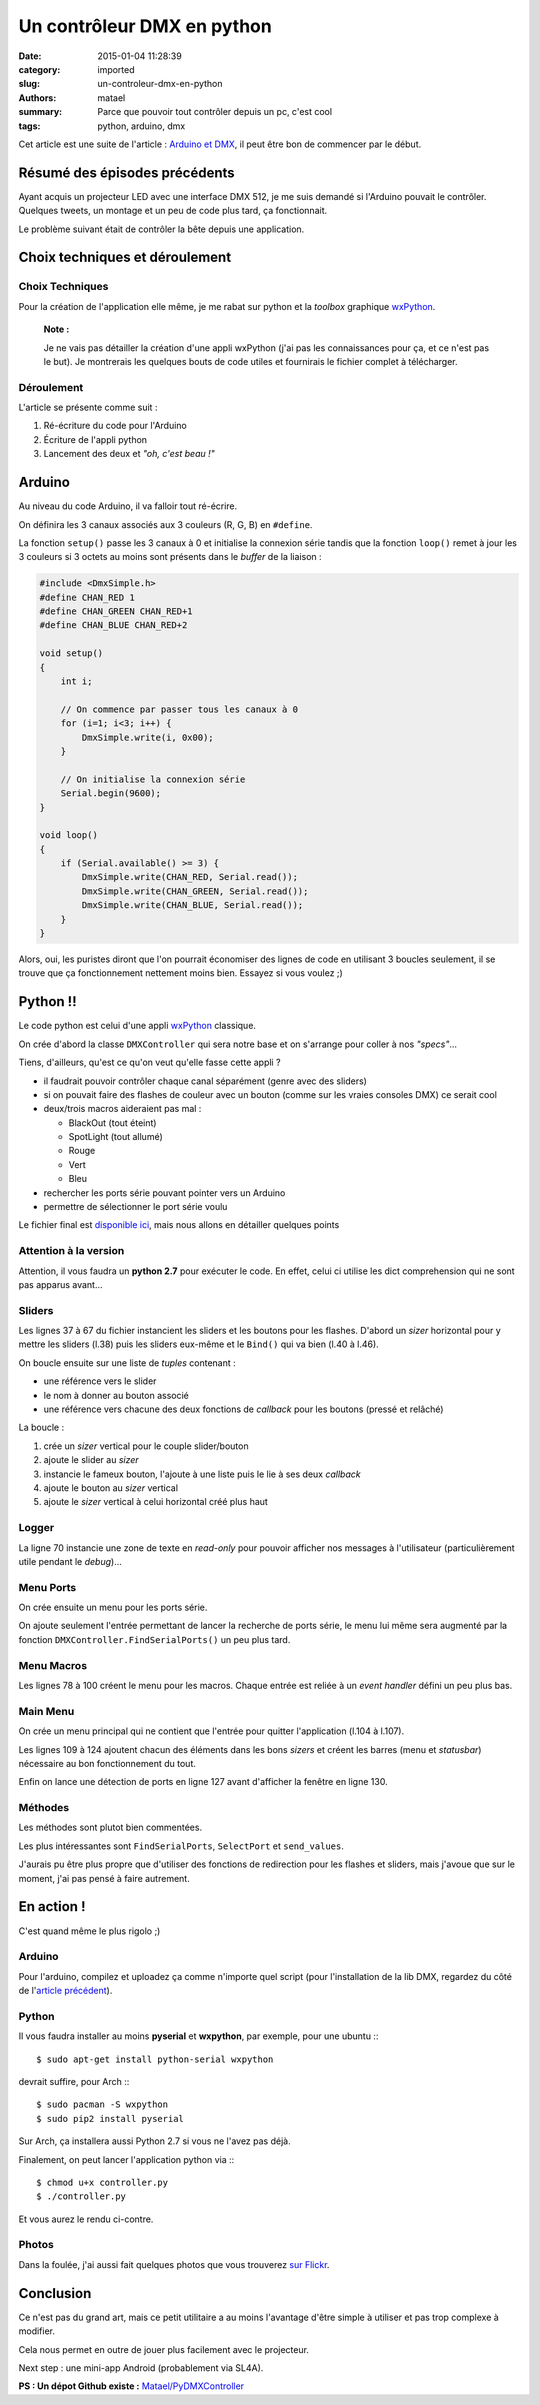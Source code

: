 ===========================
Un contrôleur DMX en python
===========================

:date: 2015-01-04 11:28:39
:category: imported
:slug: un-controleur-dmx-en-python
:authors: matael
:summary: Parce que pouvoir tout contrôler depuis un pc, c'est cool
:tags: python, arduino, dmx

Cet article est une suite de l'article : `Arduino et DMX`_, il peut être bon de commencer par le début.

Résumé des épisodes précédents
==============================

Ayant acquis un projecteur LED avec une interface DMX 512, je me suis demandé si l'Arduino pouvait le contrôler.
Quelques tweets, un montage et un peu de code plus tard, ça fonctionnait.

Le problème suivant était de contrôler la bête depuis une application.

Choix techniques et déroulement
===============================

Choix Techniques
----------------

Pour la création de l'application elle même, je me rabat sur python et la *toolbox* graphique wxPython_.

    **Note :**

    Je ne vais pas détailler la création d'une appli wxPython (j'ai pas les connaissances pour ça, et ce n'est pas le
    but). Je montrerais les quelques bouts de code utiles et fournirais le fichier complet à télécharger.


Déroulement
-----------

L'article se présente comme suit :

#. Ré-écriture du code pour l'Arduino
#. Écriture de l'appli python
#. Lancement des deux et *"oh, c'est beau !"*

Arduino
=======

Au niveau du code Arduino, il va falloir tout ré-écrire.

On définira les 3 canaux associés aux 3 couleurs (R, G, B) en ``#define``.

La fonction ``setup()`` passe les 3 canaux à 0 et initialise la connexion série tandis que la fonction ``loop()`` remet
à jour les 3 couleurs si 3 octets au moins sont présents dans le *buffer* de la liaison :

.. sourcecode:: c

    #include <DmxSimple.h>
    #define CHAN_RED 1
    #define CHAN_GREEN CHAN_RED+1
    #define CHAN_BLUE CHAN_RED+2

    void setup()
    {
        int i;

        // On commence par passer tous les canaux à 0
        for (i=1; i<3; i++) {
            DmxSimple.write(i, 0x00);
        }

        // On initialise la connexion série
        Serial.begin(9600);
    }

    void loop()
    {
        if (Serial.available() >= 3) {
            DmxSimple.write(CHAN_RED, Serial.read());
            DmxSimple.write(CHAN_GREEN, Serial.read());
            DmxSimple.write(CHAN_BLUE, Serial.read());
        }
    }

Alors, oui, les puristes diront que l'on pourrait économiser des lignes de code en utilisant 3 boucles seulement, il se
trouve que ça fonctionnement nettement moins bien.
Essayez si vous voulez ;)

Python !!
=========

Le code python est celui d'une appli wxPython_ classique.

On crée d'abord la classe ``DMXController`` qui sera notre base et on s'arrange pour coller à nos *"specs"*...

Tiens, d'ailleurs, qu'est ce qu'on veut qu'elle fasse cette appli ?

- il faudrait pouvoir contrôler chaque canal séparément (genre avec des sliders)
- si on pouvait faire des flashes de couleur avec un bouton (comme sur les vraies consoles DMX) ce serait cool
- deux/trois macros aideraient pas mal :

  - BlackOut (tout éteint)
  - SpotLight (tout allumé)
  - Rouge
  - Vert
  - Bleu

- rechercher les ports série pouvant pointer vers un Arduino
- permettre de sélectionner le port série voulu

Le fichier final est `disponible ici`_, mais nous allons en détailler quelques points

Attention à la version
----------------------

Attention, il vous faudra un **python 2.7** pour exécuter le code. En effet, celui ci utilise les dict comprehension qui
ne sont pas apparus avant...

Sliders
-------

Les lignes 37 à 67 du fichier instancient les sliders et les boutons pour les flashes.
D'abord un *sizer* horizontal pour y mettre les sliders (l.38) puis les sliders eux-même et le ``Bind()`` qui va bien
(l.40 à l.46).

On boucle ensuite sur une liste de *tuples* contenant :

- une référence vers le slider
- le nom à donner au bouton associé
- une référence vers chacune des deux fonctions de *callback* pour les boutons (pressé et relâché)

La boucle :

#. crée un *sizer* vertical pour le couple slider/bouton
#. ajoute le slider au *sizer*
#. instancie le fameux bouton, l'ajoute à une liste puis le lie à ses deux *callback*
#. ajoute le bouton au *sizer* vertical
#. ajoute le *sizer* vertical à celui horizontal créé plus haut

Logger
------

La ligne 70 instancie une zone de texte en *read-only* pour pouvoir afficher nos messages à l'utilisateur
(particulièrement utile pendant le *debug*)...

Menu Ports
----------

On crée ensuite un menu pour les ports série.

On ajoute seulement l'entrée permettant de lancer la recherche de ports série, le menu lui même sera augmenté par la
fonction ``DMXController.FindSerialPorts()`` un peu plus tard.

Menu Macros
-----------

Les lignes 78 à 100 créent le menu pour les macros.
Chaque entrée est reliée à un *event handler* défini un peu plus bas.

Main Menu
---------

On crée un menu principal qui ne contient que l'entrée pour quitter l'application (l.104 à l.107).

Les lignes 109 à 124 ajoutent chacun des éléments dans les bons *sizers* et créent les barres (menu et *statusbar*)
nécessaire au bon fonctionnement du tout.

Enfin on lance une détection de ports en ligne 127 avant d'afficher la fenêtre en ligne 130.

Méthodes
--------

Les méthodes sont plutot bien commentées.

Les plus intéressantes sont ``FindSerialPorts``, ``SelectPort`` et ``send_values``.

J'aurais pu être plus propre que d'utiliser des fonctions de redirection pour les flashes et sliders, mais j'avoue que
sur le moment, j'ai pas pensé à faire autrement.

En action !
===========

C'est quand même le plus rigolo ;)

Arduino
-------

Pour l'arduino, compilez et uploadez ça comme n'importe quel script (pour l'installation de la lib DMX, regardez du côté
de l'`article précédent`_).

Python
------

Il vous faudra installer au moins **pyserial** et **wxpython**, par exemple, pour une ubuntu :::

    $ sudo apt-get install python-serial wxpython

devrait suffire, pour Arch :::

    $ sudo pacman -S wxpython
    $ sudo pip2 install pyserial

Sur Arch, ça installera aussi Python 2.7 si vous ne l'avez pas déjà.

.. image:: /static/images/dmx/controller.png
    :width: 300px
    :align: right

Finalement, on peut lancer l'application python via :::

    $ chmod u+x controller.py
    $ ./controller.py

Et vous aurez le rendu ci-contre.

Photos
------

Dans la foulée, j'ai aussi fait quelques photos que vous trouverez `sur Flickr`_.

Conclusion
==========

Ce n'est pas du grand art, mais ce petit utilitaire a au moins l'avantage d'être simple à utiliser et pas trop complexe
à modifier.

Cela nous permet en outre de jouer plus facilement avec le projecteur.

Next step : une mini-app Android (probablement via SL4A).

**PS : Un dépot Github existe :** `Matael/PyDMXController`_

.. _article précédent:
.. _Arduino et DMX: http://blog.matael.org/writing/arduino-et-dmx/
.. _wxPython: http://wxpython.org/
.. _disponible ici: /static/images/dmx/controller.py
.. _sur Flickr: http://www.flickr.com/photos/matael/sets/72157631703520608/with/8060145746/
.. _Matael/PyDMXController: https://github.com/Matael/PyDMXController
